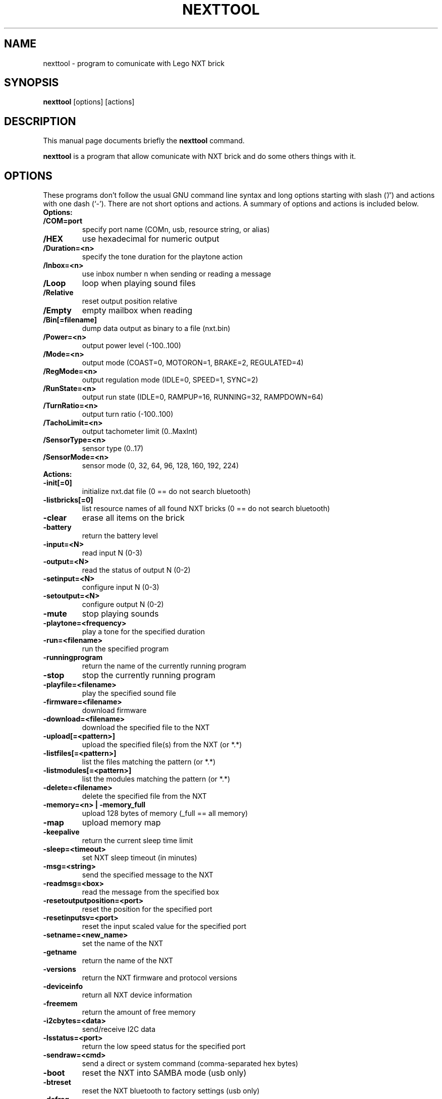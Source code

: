 .\"                                      Hey, EMACS: -*- nroff -*-
.\" First parameter, NAME, should be all caps
.\" Second parameter, SECTION, should be 1-8, maybe w/ subsection
.\" other parameters are allowed: see man(7), man(1)
.TH NEXTTOOL 1 "May  2, 2010"
.\" Please adjust this date whenever revising the manpage.
.\"
.\" Some roff macros, for reference:
.\" .nh        disable hyphenation
.\" .hy        enable hyphenation
.\" .ad l      left justify
.\" .ad b      justify to both left and right margins
.\" .nf        disable filling
.\" .fi        enable filling
.\" .br        insert line break
.\" .sp <n>    insert n+1 empty lines
.\" for manpage-specific macros, see man(7)
.SH NAME
nexttool \- program to comunicate with Lego NXT brick
.SH SYNOPSIS
.B nexttool
.RI [options]
.RI [actions]
.SH DESCRIPTION
This manual page documents briefly the
.B nexttool
command.
.PP
.\" TeX users may be more comfortable with the \fB<whatever>\fP and
.\" \fI<whatever>\fP escape sequences to invode bold face and italics,
.\" respectively.
\fBnexttool\fP is a program that allow comunicate with NXT brick and do
some others things with it.
.SH OPTIONS
These programs don't follow the usual GNU command line syntax and long
options starting with slash ('/') and actions with one dash (`-'). There
are not short options and actions.
A summary of options and actions is included below.
.br
.TP
.B Options:
.TP
.B /COM=port
specify port name (COMn, usb, resource string, or alias)
.TP
.B /HEX
use hexadecimal for numeric output
.TP
.B /Duration=<n>
specify the tone duration for the playtone action
.TP
.B /Inbox=<n>
use inbox number n when sending or reading a message
.TP
.B /Loop
loop when playing sound files
.TP
.B /Relative
reset output position relative
.TP
.B /Empty
empty mailbox when reading
.TP
.B /Bin[=filename]
dump data output as binary to a file (nxt.bin)
.TP
.B /Power=<n>
output power level (-100..100)
.TP
.B /Mode=<n>
output mode (COAST=0, MOTORON=1, BRAKE=2, REGULATED=4)
.TP
.B /RegMode=<n> 
output regulation mode (IDLE=0, SPEED=1, SYNC=2)
.TP
.B /RunState=<n> 
output run state (IDLE=0, RAMPUP=16, RUNNING=32, RAMPDOWN=64)
.TP
.B /TurnRatio=<n> 
output turn ratio (-100..100)
.TP
.B /TachoLimit=<n>
output tachometer limit (0..MaxInt)
.TP
.B /SensorType=<n>
sensor type (0..17)
.TP
.B /SensorMode=<n>
sensor mode (0, 32, 64, 96, 128, 160, 192, 224)
.br
.TP
.B
Actions:
.TP
.B -init[=0]
initialize nxt.dat file (0 == do not search bluetooth)
.TP
.B -listbricks[=0]
list resource names of all found NXT bricks (0 == do not search bluetooth)
.TP
.B -clear
erase all items on the brick
.TP
.B -battery
return the battery level
.TP
.B -input=<N>
read input N (0-3)
.TP
.B -output=<N>
read the status of output N (0-2)
.TP
.B -setinput=<N>
configure input N (0-3)
.TP
.B -setoutput=<N>
configure output N (0-2)
.TP
.B -mute
stop playing sounds
.TP
.B -playtone=<frequency>
play a tone for the specified duration
.TP
.B -run=<filename>
run the specified program
.TP
.B -runningprogram
return the name of the currently running program
.TP
.B -stop
stop the currently running program
.TP
.B -playfile=<filename>
play the specified sound file
.TP
.B -firmware=<filename>
download firmware
.TP
.B -download=<filename>
download the specified file to the NXT
.TP
.B -upload[=<pattern>]
upload the specified file(s) from the NXT (or *.*)
.TP
.B -listfiles[=<pattern>]
list the files matching the pattern (or *.*)
.TP
.B -listmodules[=<pattern>]
list the modules matching the pattern (or *.*)
.TP
.B -delete=<filename>
delete the specified file from the NXT
.TP
.B -memory=<n> | -memory_full
upload 128 bytes of memory (_full == all memory)
.TP
.B -map
upload memory map
.TP
.B -keepalive
return the current sleep time limit
.TP
.B -sleep=<timeout>
set NXT sleep timeout (in minutes)
.TP
.B -msg=<string>
send the specified message to the NXT
.TP
.B -readmsg=<box>
read the message from the specified box
.TP
.B -resetoutputposition=<port>
reset the position for the specified port
.TP
.B -resetinputsv=<port>
reset the input scaled value for the specified port
.TP
.B -setname=<new_name>
set the name of the NXT
.TP
.B -getname
return the name of the NXT
.TP
.B -versions
return the NXT firmware and protocol versions
.TP
.B -deviceinfo
return all NXT device information
.TP
.B -freemem
return the amount of free memory
.TP
.B -i2cbytes=<data>
send/receive I2C data
.TP
.B -lsstatus=<port>
return the low speed status for the specified port
.TP
.B -sendraw=<cmd>
send a direct or system command (comma-separated hex bytes)
.TP
.B -boot
reset the NXT into SAMBA mode (usb only)
.TP
.B -btreset
reset the NXT bluetooth to factory settings (usb only)
.TP
.B -defrag
defragment the NXT filesystem
.TP
.B -shutdown
turn off the NXT
.TP
.B -motorson=<motorlist>
Turn on the specified motors
.TP
.B -motorsoff=<motorlist>
Turn off the specified motors
.TP
.B -motorsfloat=<motorlist>
Float the specified motors
.TP
.B -setfwd=<motorlist>
Set the motor direction to forward
.TP
.B -setrwd=<motorlist>
Set the motor direction to reverse
.TP
.B -switchdir=<motorlist>
Switch the motor direction
.TP
.B -setmotorpower=<motorlist,pwr>
Set the motor power
.TP
.B -poll=<src,num>
Poll the specified src and number
.TP
.B -getoutputstatus=<out>
Get the output status
.TP
.B -getvariablevalue=<var>
Get the variable value
.TP
.B -getinputvalue=<input>
Get the input value
.TP
.B -gettimervalue=<num>
Get the timer value
.TP
.B -polleeprom=<block>
Poll eeprom block
.TP
.B -setvmstate=<state>
Set the VM state (enhanced firmware only)
.TP
.B -getvmstate
Get the VM state (enhanced firmware only)
General:
.TP
.B -help
display command line options
.SH SEE ALSO
.BR nbc (1),
.BR t2n (1),
.BR fwflash (1).
.SH AUTHOR
nexttool was written by John Hansen.
.PP
This manual page was written by Slavko <linux@slavino.sk>,
for the Debian project (and may be used by others).
